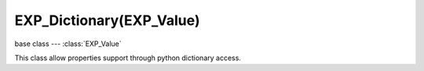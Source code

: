 EXP_Dictionary(EXP_Value)
=========================

base class --- :class:`EXP_Value`

.. class:: EXP_Dictionary(EXP_Value)

   This class allow properties support through python dictionary access.

   .. code-block:: python

        

   .. method:: get(key[, default])

      Return the value matching key, or the default value if its not found.
      :arg key: the matching key
      :type key: string
      :arg default: optional default value is the key isn't matching, defaults to None if no value passed.
      :return: The key value or a default.

   .. method:: getPropertyNames()

      Gets a list of all property names.

      :return: All property names for this object.
      :rtype: list
